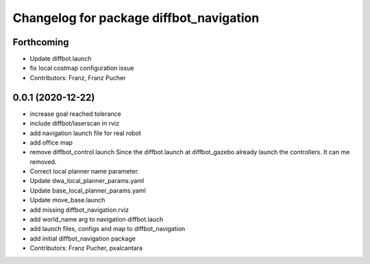 ^^^^^^^^^^^^^^^^^^^^^^^^^^^^^^^^^^^^^^^^
Changelog for package diffbot_navigation
^^^^^^^^^^^^^^^^^^^^^^^^^^^^^^^^^^^^^^^^

Forthcoming
-----------
* Update diffbot.launch
* fix local costmap configuration issue
* Contributors: Franz, Franz Pucher

0.0.1 (2020-12-22)
------------------
* increase goal reached tolerance
* include diffbot/laserscan in rviz
* add navigation launch file for real robot
* add office map
* remove diffbot_control.launch
  Since the diffbot.launch at diffbot_gazebo already launch the controllers.
  It can me removed.
* Correct local planner name parameter.
* Update dwa_local_planner_params.yaml
* Update base_local_planner_params.yaml
* Update move_base.launch
* add missing diffbot_navigation.rviz
* add world_name arg to navigation diffbot.lauch
* add launch files, configs and map to diffbot_navigation
* add initial diffbot_navigation package
* Contributors: Franz Pucher, pxalcantara
